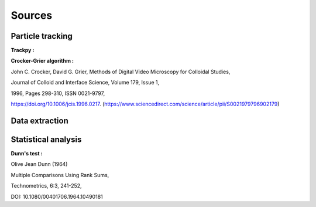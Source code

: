 Sources
======================


**Particle tracking**
^^^^^^^^^^^^^^^^^^^^^

**Trackpy :**

.. image:: https://zenodo.org/badge/DOI/10.5281/zenodo.4682814.svg
   :target: https://doi.org/10.5281/zenodo.4682814

**Crocker-Grier algorithm :**

John C. Crocker, David G. Grier,
Methods of Digital Video Microscopy for Colloidal Studies,

Journal of Colloid and Interface Science,
Volume 179, Issue 1,

1996,
Pages 298-310,
ISSN 0021-9797,

https://doi.org/10.1006/jcis.1996.0217.
(https://www.sciencedirect.com/science/article/pii/S0021979796902179)



**Data extraction**
^^^^^^^^^^^^^^^^^^^




**Statistical analysis**
^^^^^^^^^^^^^^^^^^^^^^^^^

**Dunn's test :**

Olive Jean Dunn (1964) 

Multiple Comparisons Using Rank Sums, 

Technometrics, 6:3, 241-252, 

DOI: 10.1080/00401706.1964.10490181